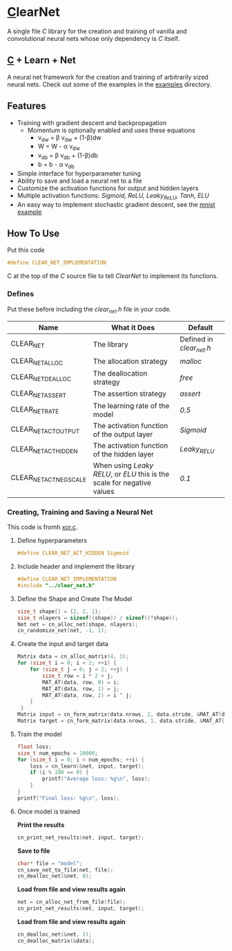 * [[https://en.wikipedia.org/wiki/C_(programming_language)][C]]learNet
A single file /C/ library for the creation and training of vanilla and convolutional neural nets whose only dependency is /C/ itself.
** [[https://en.wikipedia.org/wiki/C_(programming_language)][C]] + Learn + Net
A neural net framework for the creation and training of arbitrarily sized neural nets.
Check out some of the examples in the [[./examples][examples]] directory.
** Features
- Training with gradient descent and backpropagation
  - Momentum is optionally enabled and uses these equations
    - v_{dw} = \beta v_{dw} + (1-\beta)dw
    - W = W - \alpha v_{dw}
    - v_{db} = \beta v_{db} + (1-\beta)db
    - b = b - \alpha v_{db}
- Simple interface for hyperparameter tuning
- Ability to save and load a neural net to a file
- Customize the activation functions for output and hidden layers
- Multiple activation functions: /Sigmoid, ReLU, Leaky_ReLU, Tanh, ELU/
- An easy way to implement stochastic gradient descent, see the [[./examples/mnist.c][mnist example]]
** How To Use
Put this code
#+begin_src C
#define CLEAR_NET_IMPLEMENTATION
#+end_src C
at the top of the /C/ source file to tell /ClearNet/ to implement its functions.
*** Defines
Put these before including the /clear_net.h/ file in your code.
| Name                    | What it Does                                                            | Default                  |
|-------------------------+-------------------------------------------------------------------------+--------------------------|
| CLEAR_NET               | The library                                                             | Defined in /clear_net.h/ |
| CLEAR_NET_ALLOC         | The allocation strategy                                                 | /malloc/                 |
| CLEAR_NET_DEALLOC       | The deallocation strategy                                               | /free/                   |
| CLEAR_NET_ASSERT        | The assertion strategy                                                  | /assert/                 |
| CLEAR_NET_RATE          | The learning rate of the model                                          | /0.5/                    |
| CLEAR_NET_ACT_OUTPUT    | The activation function of the output layer                             | /Sigmoid/                |
| CLEAR_NET_ACT_HIDDEN    | The activation function of the hidden layer                             | /Leaky_RELU/             |
| CLEAR_NET_ACT_NEG_SCALE | When using /Leaky RELU/, or /ELU/ this is the scale for negative values | /0.1/                    |
*** Creating, Training and Saving a Neural Net
This code is fromh [[./examples/xor.c][xor.c]].
**** Define hyperparameters
#+begin_src C
#define CLEAR_NET_ACT_HIDDEN Sigmoid
#+end_src
**** Include header and implement the library
#+begin_src C
  #define CLEAR_NET_IMPLEMENTATION
  #include "../clear_net.h"
#+end_src
**** Define the Shape and Create The Model
#+begin_src C
    size_t shape[] = {2, 2, 1};
    size_t nlayers = sizeof((shape)) / sizeof((*shape));
    Net net = cn_alloc_net(shape, nlayers);
    cn_randomize_net(net, -1, 1);
#+end_src
**** Create the input and target data
#+begin_src C
  Matrix data = cn_alloc_matrix(4, 3);
  for (size_t i = 0; i < 2; ++i) {
      for (size_t j = 0; j < 2; ++j) {
          size_t row = i * 2 + j;
          MAT_AT(data, row, 0) = i;
          MAT_AT(data, row, 1) = j;
          MAT_AT(data, row, 2) = i ^ j;
      }
   }
  Matrix input = cn_form_matrix(data.nrows, 2, data.stride, &MAT_AT(data, 0, 0));
  Matrix target = cn_form_matrix(data.nrows, 1, data.stride, &MAT_AT(data, 0, data.ncols - 1));
#+end_src
**** Train the model
#+begin_src C
  float loss;
  size_t num_epochs = 10000;
  for (size_t i = 0; i < num_epochs; ++i) {
      loss = cn_learn(&net, input, target);
      if (i % 100 == 0) {
          printf("Average loss: %g\n", loss);
      }
  }
  printf("Final loss: %g\n", loss);
#+end_src
**** Once model is trained
*Print the results*
#+begin_src C
  cn_print_net_results(net, input, target);
#+end_src
*Save to file*
#+begin_src C
  char* file = "model";
  cn_save_net_to_file(net, file);
  cn_dealloc_net(&net, 0);
#+end_src
*Load from file and view results again*
#+begin_src C
  net = cn_alloc_net_from_file(file);
  cn_print_net_results(net, input, target);
#+end_src
*Load from file and view results again*
#+begin_src C
  cn_dealloc_net(&net, 1);
  cn_dealloc_matrix(&data);
#+end_src
